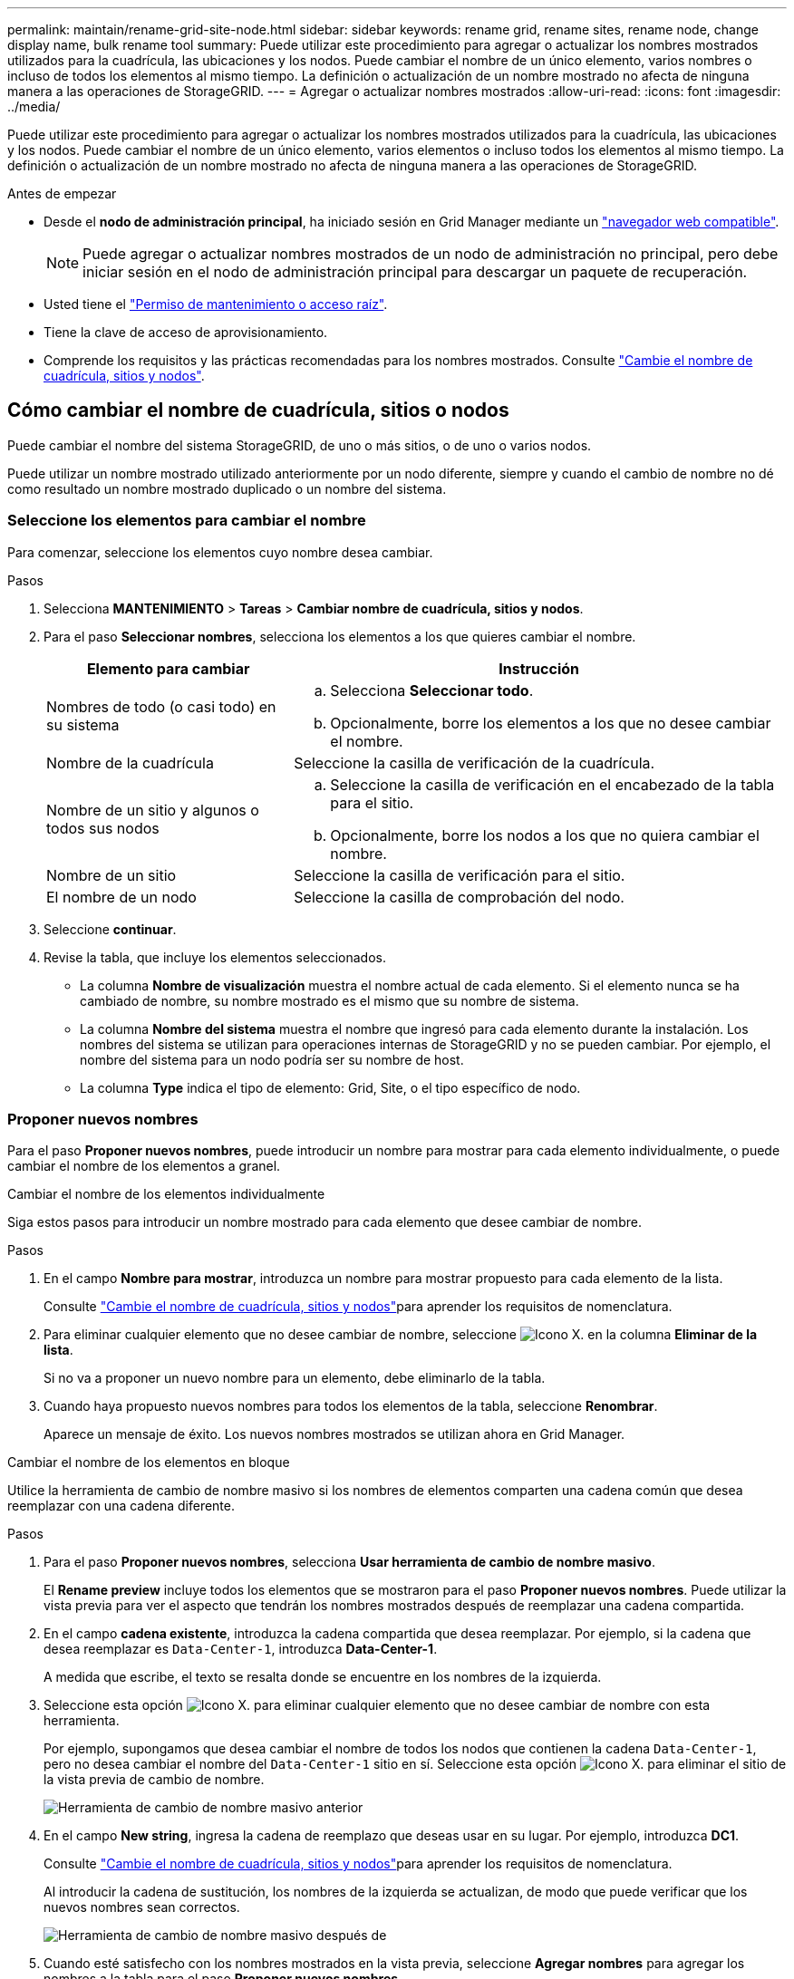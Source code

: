 ---
permalink: maintain/rename-grid-site-node.html 
sidebar: sidebar 
keywords: rename grid, rename sites, rename node, change display name, bulk rename tool 
summary: Puede utilizar este procedimiento para agregar o actualizar los nombres mostrados utilizados para la cuadrícula, las ubicaciones y los nodos. Puede cambiar el nombre de un único elemento, varios nombres o incluso de todos los elementos al mismo tiempo. La definición o actualización de un nombre mostrado no afecta de ninguna manera a las operaciones de StorageGRID. 
---
= Agregar o actualizar nombres mostrados
:allow-uri-read: 
:icons: font
:imagesdir: ../media/


[role="lead"]
Puede utilizar este procedimiento para agregar o actualizar los nombres mostrados utilizados para la cuadrícula, las ubicaciones y los nodos. Puede cambiar el nombre de un único elemento, varios elementos o incluso todos los elementos al mismo tiempo. La definición o actualización de un nombre mostrado no afecta de ninguna manera a las operaciones de StorageGRID.

.Antes de empezar
* Desde el *nodo de administración principal*, ha iniciado sesión en Grid Manager mediante un link:../admin/web-browser-requirements.html["navegador web compatible"].
+

NOTE: Puede agregar o actualizar nombres mostrados de un nodo de administración no principal, pero debe iniciar sesión en el nodo de administración principal para descargar un paquete de recuperación.

* Usted tiene el link:../admin/admin-group-permissions.html["Permiso de mantenimiento o acceso raíz"].
* Tiene la clave de acceso de aprovisionamiento.
* Comprende los requisitos y las prácticas recomendadas para los nombres mostrados. Consulte link:../maintain/rename-grid-site-node-overview.html["Cambie el nombre de cuadrícula, sitios y nodos"].




== Cómo cambiar el nombre de cuadrícula, sitios o nodos

Puede cambiar el nombre del sistema StorageGRID, de uno o más sitios, o de uno o varios nodos.

Puede utilizar un nombre mostrado utilizado anteriormente por un nodo diferente, siempre y cuando el cambio de nombre no dé como resultado un nombre mostrado duplicado o un nombre del sistema.



=== Seleccione los elementos para cambiar el nombre

Para comenzar, seleccione los elementos cuyo nombre desea cambiar.

.Pasos
. Selecciona *MANTENIMIENTO* > *Tareas* > *Cambiar nombre de cuadrícula, sitios y nodos*.
. Para el paso *Seleccionar nombres*, selecciona los elementos a los que quieres cambiar el nombre.
+
[cols="1a,2a"]
|===
| Elemento para cambiar | Instrucción 


 a| 
Nombres de todo (o casi todo) en su sistema
 a| 
.. Selecciona *Seleccionar todo*.
.. Opcionalmente, borre los elementos a los que no desee cambiar el nombre.




 a| 
Nombre de la cuadrícula
 a| 
Seleccione la casilla de verificación de la cuadrícula.



 a| 
Nombre de un sitio y algunos o todos sus nodos
 a| 
.. Seleccione la casilla de verificación en el encabezado de la tabla para el sitio.
.. Opcionalmente, borre los nodos a los que no quiera cambiar el nombre.




 a| 
Nombre de un sitio
 a| 
Seleccione la casilla de verificación para el sitio.



 a| 
El nombre de un nodo
 a| 
Seleccione la casilla de comprobación del nodo.

|===
. Seleccione *continuar*.
. Revise la tabla, que incluye los elementos seleccionados.
+
** La columna *Nombre de visualización* muestra el nombre actual de cada elemento. Si el elemento nunca se ha cambiado de nombre, su nombre mostrado es el mismo que su nombre de sistema.
** La columna *Nombre del sistema* muestra el nombre que ingresó para cada elemento durante la instalación. Los nombres del sistema se utilizan para operaciones internas de StorageGRID y no se pueden cambiar. Por ejemplo, el nombre del sistema para un nodo podría ser su nombre de host.
** La columna *Type* indica el tipo de elemento: Grid, Site, o el tipo específico de nodo.






=== Proponer nuevos nombres

Para el paso *Proponer nuevos nombres*, puede introducir un nombre para mostrar para cada elemento individualmente, o puede cambiar el nombre de los elementos a granel.

[role="tabbed-block"]
====
.Cambiar el nombre de los elementos individualmente
--
Siga estos pasos para introducir un nombre mostrado para cada elemento que desee cambiar de nombre.

.Pasos
. En el campo *Nombre para mostrar*, introduzca un nombre para mostrar propuesto para cada elemento de la lista.
+
Consulte link:../maintain/rename-grid-site-node-overview.html["Cambie el nombre de cuadrícula, sitios y nodos"]para aprender los requisitos de nomenclatura.

. Para eliminar cualquier elemento que no desee cambiar de nombre, seleccione image:../media/icon-x-to-remove.png["Icono X."] en la columna *Eliminar de la lista*.
+
Si no va a proponer un nuevo nombre para un elemento, debe eliminarlo de la tabla.

. Cuando haya propuesto nuevos nombres para todos los elementos de la tabla, seleccione *Renombrar*.
+
Aparece un mensaje de éxito. Los nuevos nombres mostrados se utilizan ahora en Grid Manager.



--
.Cambiar el nombre de los elementos en bloque
--
Utilice la herramienta de cambio de nombre masivo si los nombres de elementos comparten una cadena común que desea reemplazar con una cadena diferente.

.Pasos
. Para el paso *Proponer nuevos nombres*, selecciona *Usar herramienta de cambio de nombre masivo*.
+
El *Rename preview* incluye todos los elementos que se mostraron para el paso *Proponer nuevos nombres*. Puede utilizar la vista previa para ver el aspecto que tendrán los nombres mostrados después de reemplazar una cadena compartida.

. En el campo *cadena existente*, introduzca la cadena compartida que desea reemplazar. Por ejemplo, si la cadena que desea reemplazar es `Data-Center-1`, introduzca *Data-Center-1*.
+
A medida que escribe, el texto se resalta donde se encuentre en los nombres de la izquierda.

. Seleccione  esta opción image:../media/icon-x-to-remove.png["Icono X."] para eliminar cualquier elemento que no desee cambiar de nombre con esta herramienta.
+
Por ejemplo, supongamos que desea cambiar el nombre de todos los nodos que contienen la cadena `Data-Center-1`, pero no desea cambiar el nombre del `Data-Center-1` sitio en sí. Seleccione  esta opción image:../media/icon-x-to-remove.png["Icono X."] para eliminar el sitio de la vista previa de cambio de nombre.

+
image::../media/rename-bulk-rename-tool.png[Herramienta de cambio de nombre masivo anterior]

. En el campo *New string*, ingresa la cadena de reemplazo que deseas usar en su lugar. Por ejemplo, introduzca *DC1*.
+
Consulte link:../maintain/rename-grid-site-node-overview.html["Cambie el nombre de cuadrícula, sitios y nodos"]para aprender los requisitos de nomenclatura.

+
Al introducir la cadena de sustitución, los nombres de la izquierda se actualizan, de modo que puede verificar que los nuevos nombres sean correctos.

+
image::../media/rename-bulk-rename-tool-after.png[Herramienta de cambio de nombre masivo después de]

. Cuando esté satisfecho con los nombres mostrados en la vista previa, seleccione *Agregar nombres* para agregar los nombres a la tabla para el paso *Proponer nuevos nombres*.
. Realice los cambios adicionales necesarios o seleccione image:../media/icon-x-to-remove.png["Icono X."] para eliminar los elementos que no desee cambiar de nombre.
. Cuando esté listo para cambiar el nombre de todos los elementos de la tabla, seleccione *Cambiar nombre*.
+
Se muestra un mensaje de éxito. Los nuevos nombres mostrados se utilizan ahora en Grid Manager.



--
====


=== [[download-recovery-package]]Descargue el paquete de recuperación

Cuando haya terminado de cambiar el nombre de los elementos, descargue y guarde un nuevo paquete de recuperación. Los nuevos nombres de visualización de los elementos a los que ha cambiado el nombre se incluyen en el `Passwords.txt` archivo.

.Pasos
. Introduzca la clave de acceso de aprovisionamiento.
. Seleccione *Descargar paquete de recuperación*.
+
La descarga comienza inmediatamente.

. Cuando finalice la descarga, abra el `Passwords.txt` archivo para ver el nombre del servidor de todos los nodos y los nombres mostrados de los nodos renombrados.
. Copie `sgws-recovery-package-_id-revision_.zip` el archivo en dos ubicaciones seguras, separadas y protegidas.
+

CAUTION: El archivo del paquete de recuperación debe estar protegido porque contiene claves de cifrado y contraseñas que se pueden usar para obtener datos del sistema StorageGRID.

. Selecciona *Finalizar* para volver al primer paso.




== Revierte los nombres mostrados a los nombres del sistema

Puede revertir una cuadrícula, un sitio o un nodo cuyo nombre ha cambiado de nombre al sistema original. Al revertir un elemento a su nombre de sistema, las páginas del Administrador de grid y otras ubicaciones de StorageGRID ya no muestran un *Nombre mostrado* para ese elemento. Sólo se muestra el nombre del sistema del elemento.

.Pasos
. Selecciona *MANTENIMIENTO* > *Tareas* > *Cambiar nombre de cuadrícula, sitios y nodos*.
. Para el paso *Seleccionar nombres*, selecciona cualquier elemento que quieras volver a los nombres del sistema.
. Seleccione *continuar*.
. Para el paso *Proponer nuevos nombres*, revierta los nombres mostrados de nuevo a los nombres del sistema individualmente o en bloque.
+
[role="tabbed-block"]
====
.Vuelva a los nombres del sistema de forma individual
--
.. Copie el nombre original del sistema de cada elemento y péguelo en el campo *Nombre para mostrar*, o seleccione image:../media/icon-x-to-remove.png["Icono X."] para eliminar cualquier elemento que no desee revertir.
+
Para revertir un nombre para mostrar, el nombre del sistema debe aparecer en el campo *Nombre para mostrar*, pero el nombre no distingue entre mayúsculas y minúsculas.

.. Seleccione *Cambiar nombre*.
+
Aparece un mensaje de éxito. Los nombres mostrados para estos elementos ya no se utilizan.



--
.Vuelva a los nombres de sistema en bloque
--
.. Para el paso *Proponer nuevos nombres*, selecciona *Usar herramienta de cambio de nombre masivo*.
.. En el campo *cadena existente*, ingrese la cadena de nombre mostrado que desea reemplazar.
.. En el campo *New string*, ingresa la cadena de nombre del sistema que deseas usar en su lugar.
.. Seleccione *Agregar nombres* para agregar los nombres a la tabla para el paso *Proponer nuevos nombres*.
.. Confirme que cada entrada en el campo *Nombre para mostrar* coincide con el nombre del campo *Nombre del sistema*. Realice los cambios o seleccione image:../media/icon-x-to-remove.png["Icono X."]eliminar los elementos que no desee revertir.
+
Para revertir un nombre para mostrar, el nombre del sistema debe aparecer en el campo *Nombre para mostrar*, pero el nombre no distingue entre mayúsculas y minúsculas.

.. Seleccione *Cambiar nombre*.
+
Se muestra un mensaje de éxito. Los nombres mostrados para estos elementos ya no se utilizan.



--
====
. <<download-recovery-package,Descargue y guarde un nuevo paquete de recuperación>>.
+
Los nombres mostrados de los elementos que ha revertido ya no se incluyen en el `Passwords.txt` archivo.


